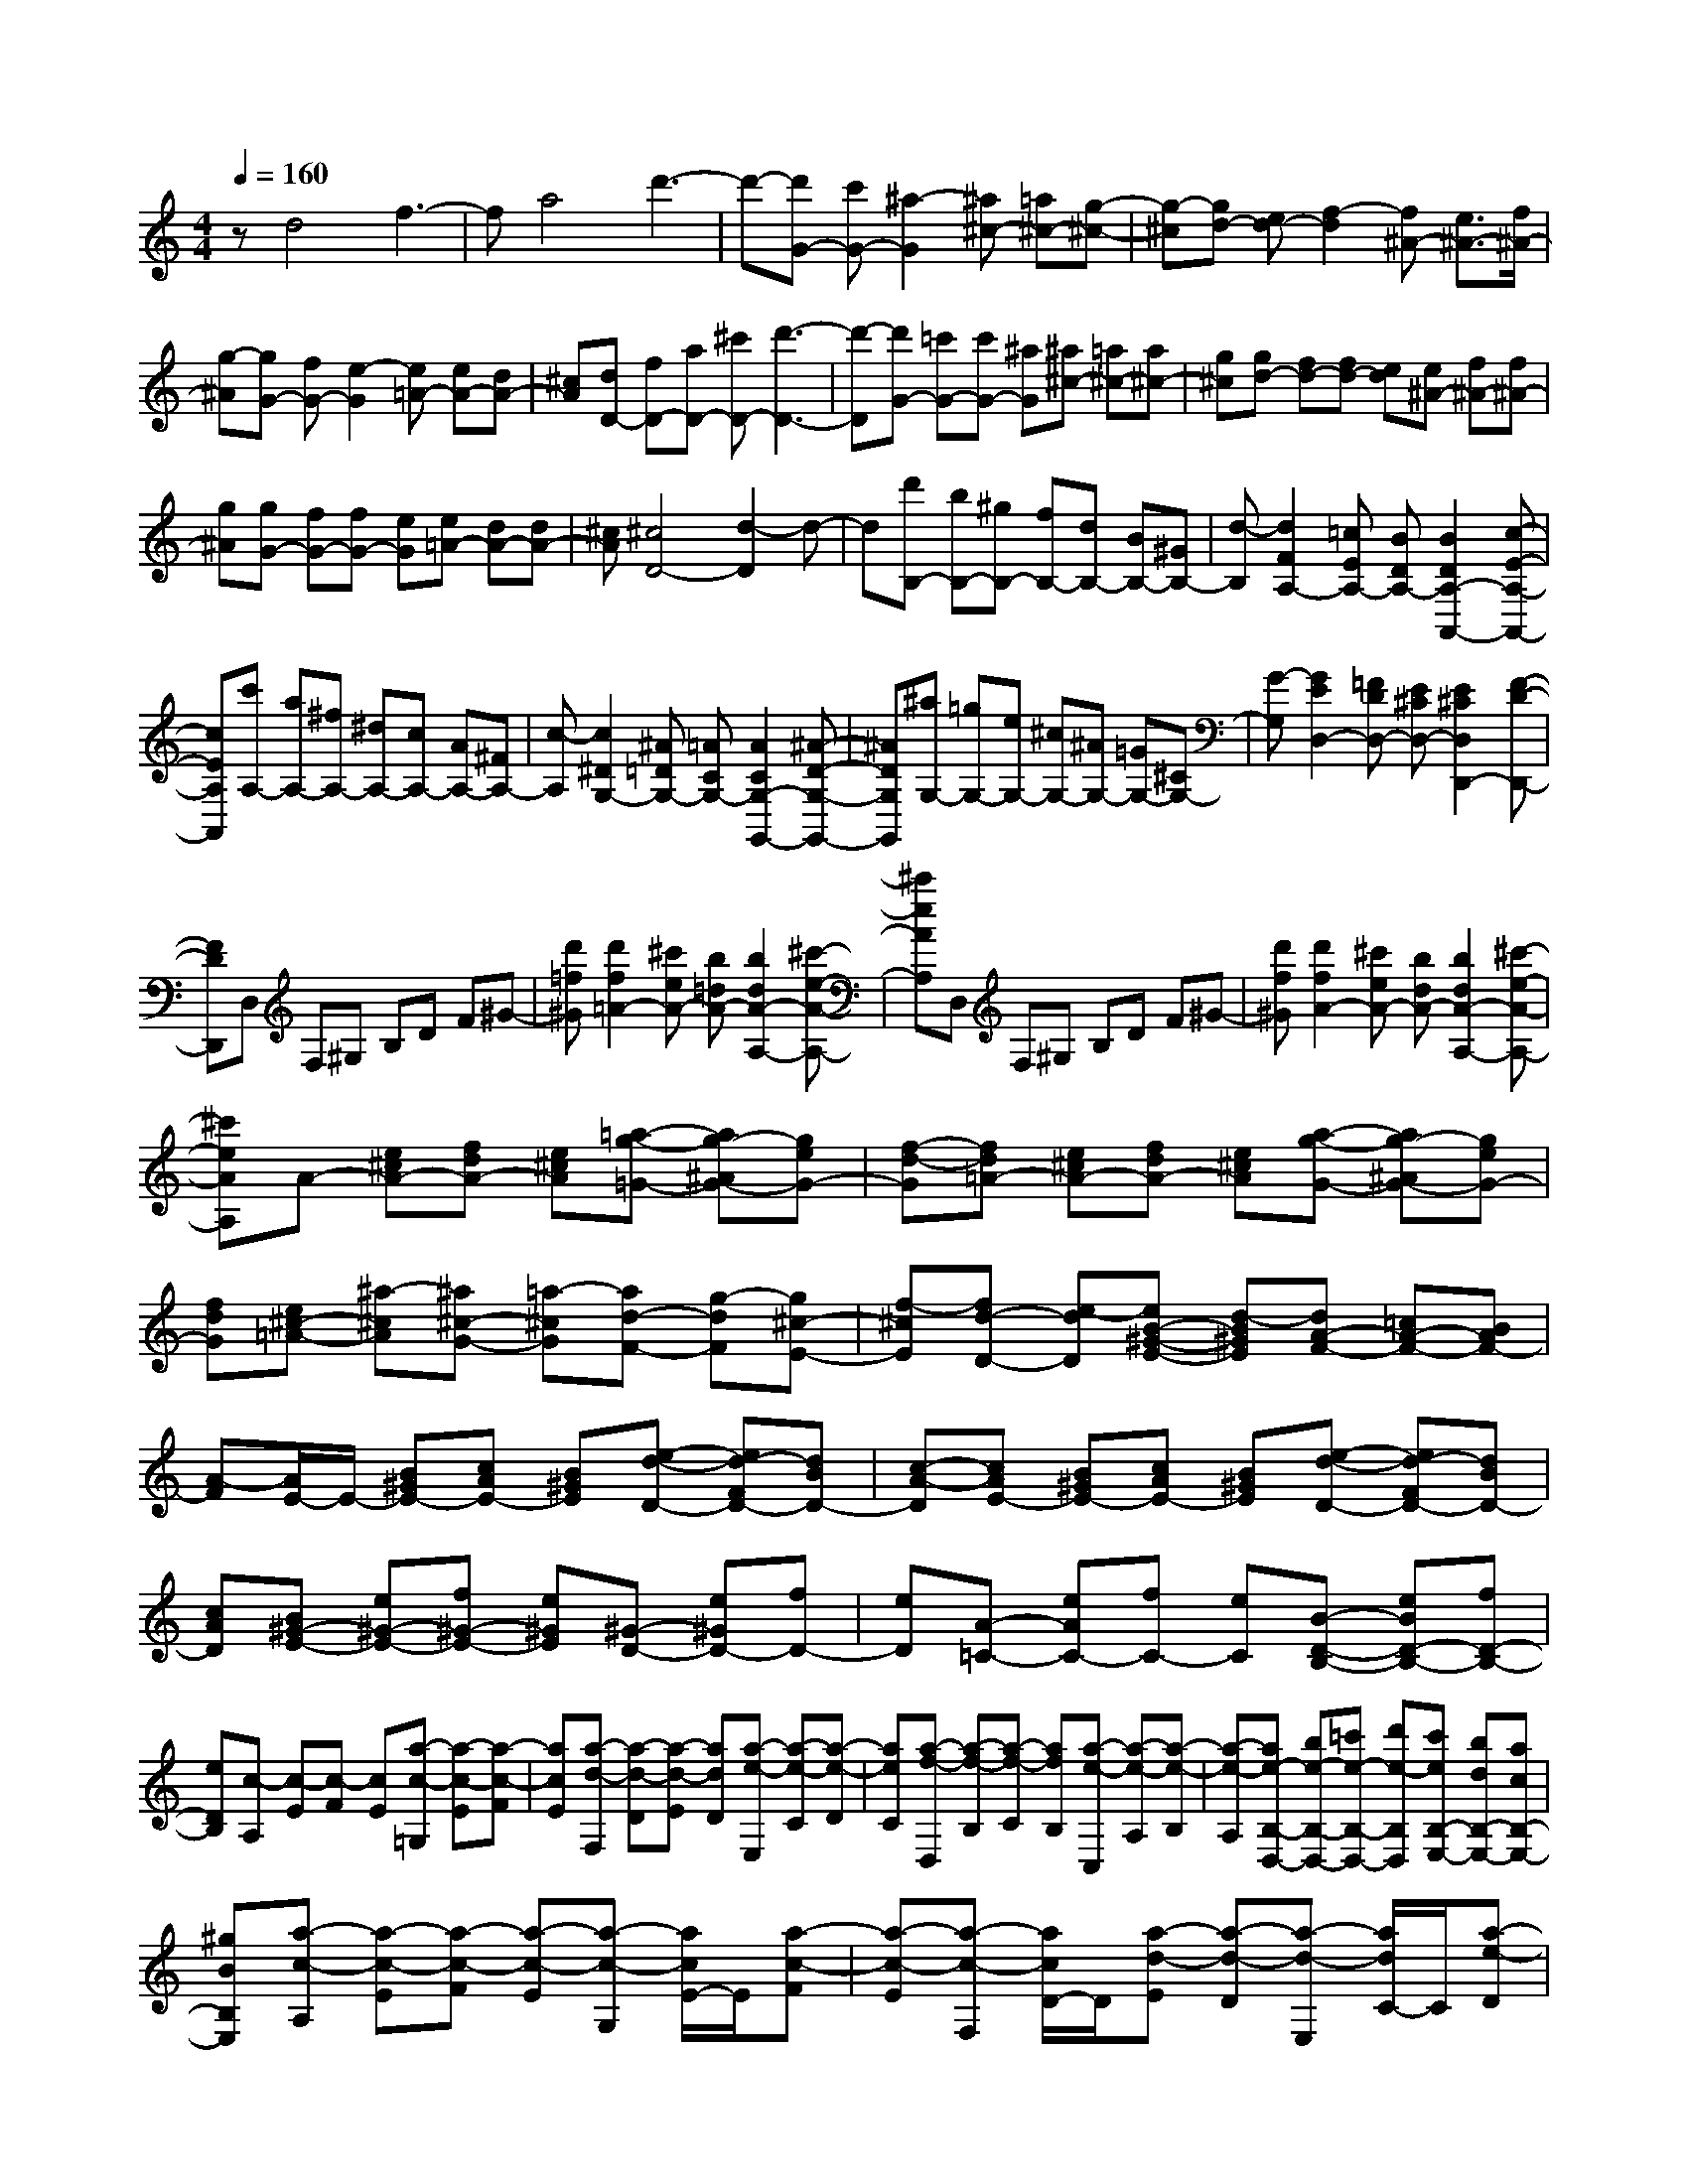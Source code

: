 % input file /home/ubuntu/MusicGeneratorQuin/training_data/scarlatti/K213.MID
X: 1
T: 
M: 4/4
L: 1/8
Q:1/4=160
% Last note suggests Lydian mode tune
K:C % 0 sharps
%(C) John Sankey 1998
%%MIDI program 6
%%MIDI program 6
%%MIDI program 6
%%MIDI program 6
%%MIDI program 6
%%MIDI program 6
%%MIDI program 6
%%MIDI program 6
%%MIDI program 6
%%MIDI program 6
%%MIDI program 6
%%MIDI program 6
zd4f3-|fa4d'3-|d'-[d'G-] [c'G-][^a2-G2][^a^c-] [=a^c-][g-^c-]|[g-^c][gd-] [ed-][f2-d2][f^A-] [e3/2^A3/2-][f/2^A/2-]|
[g-^A][gG-] [fG-][e2-G2][e=A-] [eA-][dA-]|[^cA][dD-] [fD-][aD-] [^c'D-][d'3-D3-]|[d'-D][d'G-] [=c'G-][c'G-] [^aG][^a^c-] [=a^c-][a^c-]|[g^c][gd-] [fd-][fd-] [ed][e^A-] [f^A-][f^A-]|
[g^A][gG-] [fG-][fG-] [eG][e=A-] [dA-][dA-]|[^cA][^c4D4-][d2-D2]d-|d[d'B,-] [bB,-][^gB,-] [fB,-][dB,-] [BB,-][^GB,-]|[d-B,][d2F2A,2-][=cEA,-] [BDA,-][B2D2A,2-A,,2-][c-E-A,-A,,-]|
[cEA,A,,][c'A,-] [aA,-][^fA,-] [^dA,-][cA,-] [AA,-][^FA,-]|[c-A,][c2^D2G,2-][^A=DG,-] [=ACG,-][A2C2G,2-G,,2-][^A-D-G,-G,,-]|[^ADG,G,,][^aG,-] [=gG,-][eG,-] [^cG,-][^AG,-] [=GG,-][^CG,-]|[G-G,][G2E2D,2-][=FDD,-] [E^CD,-][E2^C2D,2D,,2-][F-D-D,,-]|
[FDD,,]D, F,^G, B,D F^G-|[d'=f^G][d'2f2=A2-][^c'eA-] [b=dA-][b2d2A2-A,2-][^c'-e-A-A,-]|[^c'eAA,]D, F,^G, B,D F^G-|[d'f^G][d'2f2A2-][^c'eA-] [bdA-][b2d2A2-A,2-][^c'-e-A-A,-]|
[^c'eAA,]A- [e^cA-][fdA-] [e^cA][=a-g-=G-] [ag-^AG-][geG-]|[f-d-G][fd=A-] [e^cA-][fdA-] [e^cA][a-g-G-] [ag-^AG-][geG-]|[fdG][e^c-=A-] [^a-^cA][^a^c-G-] [=a-^cG][ad-F-] [g-dF][g^c-E-]|[f-^cE][fd-D-] [e-dD][eB-^G-E-] [d-B^GE][dA-F-] [=cA-F-][BAF-]|
[A-F][A/2E/2-]E/2- [B^GE-][cAE-] [B^GE][e-d-D-] [ed-FD-][dBD-]|[c-A-D][cAE-] [B^GE-][cAE-] [B^GE][e-d-D-] [ed-FD-][dBD-]|[cAD][B^G-E-] [e^G-E-][f^G-E-] [e^GE][^G-D-] [e^GD-][fD-]|[eD][A-=C-] [eAC-][fC-] [eC][B-D-B,-] [eBD-B,-][fD-B,-]|
[eDB,][c-A,] [c-E][c-F] [cE][a-c-=G,] [a-c-E][a-c-F]|[acE][a-d-F,] [a-d-D][a-d-E] [adD][a-e-E,] [a-e-C][a-e-D]|[aeC][a-f-D,] [a-f-B,][a-f-C] [afB,][a-e-C,] [a-e-A,][a-e-B,]|[a-e-A,][ae-B,-D,-] [be-B,-D,-][=c'e-B,-D,-] [d'e-B,D,][c'eB,-E,-] [bdB,-E,-][acB,-E,-]|
[^gBB,E,][a-c-A,] [a-c-E][a-c-F] [a-c-E][a-c-G,] [a/2c/2E/2-]E/2[a-c-F]|[a-c-E][a-c-F,] [a/2c/2D/2-]D/2[a-d-E] [a-d-D][a-d-E,] [a/2d/2C/2-]C/2[a-e-D]|[a-e-C][a-e-D,] [a/2e/2B,/2-]B,/2[a-f-C] [a-f-B,][a-f-C,] [a/2f/2A,/2-]A,/2[a-e-B,]|[a-e-A,][ae-B,-D,-] [be-B,-D,-][c'e-B,-D,-] [d'e-B,D,][c'eB,-E,-] [bdB,-E,-][acB,-E,-]|
[^gBB,E,][aA,-A,,-] [c'A,-A,,-][^gA,-A,,-] [a-A,A,,][aA,-E,-C,-] [bA,-E,-C,-][^dA,-E,-C,-]|[e-A,E,C,][eB,-A,-D,-] [fB,-A,-D,-][eB,-A,-D,-] [=dB,A,D,][cB,-E,-] [BB,-E,-][AB,-E,-]|[BB,E,]c- [c-A][c^D-] [A^D-][B-^D] [B-E][B^G,-]|[c^G,-][B/2^G,/2-][c/2^G,/2] [d-A,][d^D,-] [c^D,-][B-^D,] [B-E,][B/2^G,,/2-]^G,,/2-|
[d^G,,][cA,,-] [BA,,][AC,-] [eC,][c=D,-] [BD,][AE,-]|[BE,-][c-E,] [c-A][c^D-] [A^D-][B-^D] [B-E][B^G,-]|[c^G,-][B/2^G,/2-][c/2^G,/2] [d-A,][d^D,-] [c^D,-][B-^D,] [B-E,][B/2^G,,/2-]^G,,/2-|[d^G,,][cA,,-] [BA,,][AC,-] [ecC,][dB=D,-] [cAD,][B^GE,-]|
[dBE,][eA,-E,-A,,-] [c'A,-E,-A,,-][^gA,-E,-A,,-] [a-A,E,A,,][aA,-E,-C,-] [bA,-E,-C,-][eA,-E,-C,-]|[f-A,E,C,][fB,-A,-D,-] [=gB,-A,-D,-][BB,-A,-D,-] [c-B,A,D,][cB,-E,-] [dB,-E,-][AB,-E,-]|[^G-B,E,][^G/2A,/2-E,/2-A,,/2-][A,/2-E,/2-A,,/2-] [c'A,-E,-A,,-][^gA,-E,-A,,-] [a-A,E,A,,][aA,-E,-C,-] [bA,-E,-C,-][eA,-E,-C,-]|[f-A,E,C,][fB,-A,-D,-] [=gB,-A,-D,-][BB,-A,-D,-] [c-B,A,D,][cB,-E,-] [dB,-E,-][AB,-E,-]|
[^GB,E,][AA,-A,,-] [BA,-A,,][c-A,-C,-] [c-EA,C,][cFD,-] [BD,-][AB,-D,-]|[^GB,D,][AC,-] [EC,][FD,-] [=DD,][CE,-] [A-E,-][AB,E,-E,,-]|[^GE,E,,][^G4A,4-A,,4-][A3-A,3-A,,3-]|[AA,A,,][E-A,-] [eE-A,-][^fE-A,-] [eEA,][b-E-^G,-] [bdE-^G,-][eE-^G,-]|
[dE^G,][^cE-A,-] [eE-A,-][^fE-A,-] [eEA,][b-E-^G,-] [b-dE-^G,-][b-eE-^G,-]|[bdE^G,][^cE-A,-] [aE-A,-][bE-A,-] [a-EA,][a^cA-=G-] [aA-G-][bA-G-]|[a-AG][adA-^F-] [aA-^F-][bA-^F-] [a-A^F][aeE-^C-] [aE-^C-][bE-^C-]|[aE^C][^f-D] [^f-A][^f-B] [^f-A][^f/2=C/2-][e/2C/2] [^f/2A/2-][e/2A/2][^f/2B/2-][e/2B/2]|
[^f/2A/2-][e/2A/2][d-B,] [d-G][d-A] [d-G][d/2A,/2-][=c/2A,/2] [d/2^F/2-][c/2^F/2][d/2G/2-][c/2G/2]|[d/2^F/2-][c/2^F/2][B-=G,] [B-E][B-=F] [B-E][B/2F,/2-][A/2F,/2] [B/2D/2-][A/2D/2][B/2E/2-][A/2E/2]|[B/2D/2-][A/2D/2][d'E,-] [bE,-][^gE,-] [=fE,-][dE,-] [BE,-][^GE,-]|[d-E,][d2F2A,2-][cEA,-] [BDA,-][B2D2A,2-A,,2-][c-E-A,-A,,-]|
[cEA,A,,][c'A,-] [aA,-][^fA,-] [^dA,-][cA,-] [AA,-][^FA,-]|[c-A,][c2^D2G,2-][^A=DG,-] [=A^CG,-][A2^C2G,2-=G,,2-][^A-D-G,-G,,-]|[^ADG,G,,][^aG,-] [=gG,-][eG,-] [cG,-][^AG,-] [=GG,-][EG,-]|[^A-G,][c2^A2=C2-][=AC-] [GC-][G2C2-][A-C-]|
[AC]F,, ^A,,D, F,^A, DE-|[g^AE][g2^A2=F2-][=f=AF-] [eGF-][e2G2F2F,2-][f-A-F,-]|[fAF,]F,, ^A,,D, F,^A, DE-|[g^AE][g2^A2F2-][f=AF-] [eGF-][e2G2F2F,2-][f-A-F,-]|
[fAF,]G,, B,,D, G,B, DF-|[=dF-][B2F2][d/2F/2][c/2E/2] [BD][B2D2][c-E-]|[cE]G,, B,,D, G,B, DF-|[dF-][B2F2][d/2F/2][c/2E/2] [BD][B2D2][c-E-]|
[cE][=a-G,,] [a^A,,][g-^C,] [g-E,][gG,] [f^A,][e^C]|[dE][^c2G2][e/2G/2][d/2F/2] [^cE][^c2E2][d-F-]|[dF][a-G,,] [a^A,,][g-^C,] [g-E,][gG,] [f^A,][e^C]|[dE][^c2G2][e/2G/2][d/2F/2] [^cE][^c2E2][d-F-]|
[d-F][d-D-=A,-F,-] [d'dD-A,-F,-][^gD-A,-F,-] [a-DA,F,][aD-A,-F,-] [^aD-A,-F,-][^cD-A,-F,-]|[d-DA,F,][dE-^A,-G,-] [eE-^A,-G,-][fE-^A,-G,-] [=g-E^A,G,][g/2E/2-D/2-^G,/2-][E/2-D/2-^G,/2-] [fE-D-^G,-][eE-D-^G,-]|[dED^G,][^cE-=A,-] [d'E-A,-][^gE-A,-] [=a-EA,][aD-A,-F,-] [^aD-A,-F,-][^cD-A,-F,-]|[d-DA,F,][dE-^A,-=G,-] [eE-^A,-G,-][fE-^A,-G,-] [=g-E^A,G,][gE-D-^G,-] [fE-D-^G,-][eE-D-^G,-]|
[dED^G,][e-=A,] [e-A][e^c] [fd][=a-g-G-] [ag-^AG-][geG-]|[f-d-G][fd=A-] [e^cA-][fdA-] [e^cA][a-g-G-] [ag-^AG-][geG-]|[f-d-G][fd=A-] [e^cA-][fdA-] [e^cA][a-g-G-] [ag-^AG-][geG-]|[fdG][e^c-=A-] [^a-^cA][^a^c-G-] [=a-^cG][ad-F-] [g-dF][g^c-E-]|
[f-^cE][f-D] [f-d][f^G-] [d^G-][e-^G] [e-A][e^C-]|[f^C-][e/2^C/2-][f/2^C/2] [g-D][g^G,-] [f^G,-][e-^G,] [e-A,][e/2^C,/2-]^C,/2-|[g^C,][fD,-] [eD,][dF,-] [aF,][f=G,-] [eG,][dA,-]|[eA,-][f-A,] [f-d][f^G-] [d^G-][e-^G] [e-A][e^C-]|
[f^C-][e/2^C/2-][f/2^C/2] [g-D][g^G,-] [f^G,-][e-^G,] [e-A,][e^C,-]|[g^C,][fD,-] [eD,][dF,-] [aF,][f=G,-] [eG,][dA,-]|[^cA,][d-D-A,-D,-] [d'dD-A,-D,-][^gD-A,-D,-] [a-DA,D,][aD-A,-F,-] [^aD-A,-F,-][^cD-A,-F,-]|[d-DA,F,][dE-D-G,-] [eE-D-G,-][fE-D-G,-] [=gEDG,][fE-A,-] [eE-A,-][dE-A,-]|
[^cEA,][d-D-A,-D,-] [d'dD-A,-D,-][^gD-A,-D,-] [=a-DA,D,][aD-A,-F,-] [^aD-A,-F,-][^cD-A,-F,-]|[d-DA,F,][dE-D-G,-] [eE-D-G,-][fE-D-G,-] [=gEDG,][fE-A,-] [eE-A,-][dE-A,-]|[^cEA,][dD-D,-] [^A-DD,][^AG,-] [=A-G,][AF,-] [=G-F,][GE,-]|[F-E,][FD,-] [E-D,][EG,-] [D-G,][DA,-] [^C-A,-][^CA,-=A,,-]|
[D-A,A,,][DD,-] [^a-^A-D,][^a^AG,-G,,-] [=a-=A-G,G,,][aAF,-F,,-] [g-G-F,F,,][gGE,-E,,-]|[f-F-E,E,,][fFD,-D,,-] [e-E-D,D,,][eEG,-] [d-D-G,][d-DA,-] [d-AA,-][dEA,-A,,-]|[^cGA,A,,][^c4G4E4D,4-A,,4-D,,4-][d3-A3-F3-D,3-A,,3-D,,3-]|[d8A8F8D,8A,,8D,,8]|
